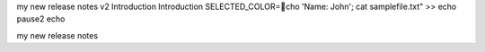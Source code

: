 my new release notes v2
Introduction 
Introduction
SELECTED_COLOR=cho 'Name: John'; cat samplefile.txt" >>
echo 
pause2
echo 

my new release notes
